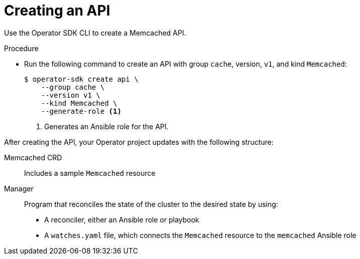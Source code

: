 // Module included in the following assemblies:
//
// * operators/operator_sdk/ansible/osdk-ansible-tutorial.adoc

[id="osdk-ansible-create-api-controller_{context}"]
= Creating an API

[role="_abstract"]
Use the Operator SDK CLI to create a Memcached API.

.Procedure

* Run the following command to create an API with group `cache`, version, `v1`, and kind `Memcached`:
+
[source,terminal]
----
$ operator-sdk create api \
    --group cache \
    --version v1 \
    --kind Memcached \
    --generate-role <1>
----
<1> Generates an Ansible role for the API.

After creating the API, your Operator project updates with the following structure:

Memcached CRD:: Includes a sample `Memcached` resource

Manager:: Program that reconciles the state of the cluster to the desired state by using:
+
--
* A reconciler, either an Ansible role or playbook
* A `watches.yaml` file, which connects the `Memcached` resource to the `memcached` Ansible role
--
